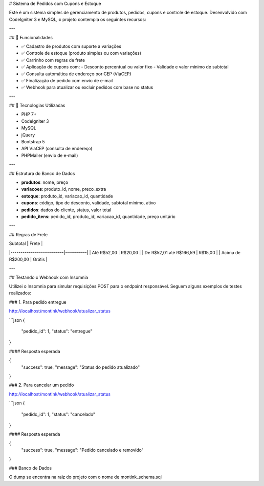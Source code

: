 # Sistema de Pedidos com Cupons e Estoque

Este é um sistema simples de gerenciamento de produtos, pedidos, cupons e controle de estoque. Desenvolvido com CodeIgniter 3 e MySQL, o projeto contempla os seguintes recursos:

---

## 🔧 Funcionalidades

- ✅ Cadastro de produtos com suporte a variações
- ✅ Controle de estoque (produto simples ou com variações)
- ✅ Carrinho com regras de frete
- ✅ Aplicação de cupons com:
  - Desconto percentual ou valor fixo
  - Validade e valor mínimo de subtotal
- ✅ Consulta automática de endereço por CEP (ViaCEP)
- ✅ Finalização de pedido com envio de e-mail
- ✅ Webhook para atualizar ou excluir pedidos com base no status

---

## 🚀 Tecnologias Utilizadas

- PHP 7+
- CodeIgniter 3
- MySQL
- jQuery
- Bootstrap 5
- API ViaCEP (consulta de endereço)
- PHPMailer (envio de e-mail)

---

## Estrutura do Banco de Dados

- **produtos**: nome, preço
- **variacoes**: produto_id, nome, preco_extra
- **estoque**: produto_id, variacao_id, quantidade
- **cupons**: código, tipo de desconto, validade, subtotal mínimo, ativo
- **pedidos**: dados do cliente, status, valor total
- **pedido_itens**: pedido_id, produto_id, variacao_id, quantidade, preço unitário

---

## Regras de Frete

| Subtotal                  | Frete     |
|---------------------------|-----------|
| Até R$52,00               | R$20,00   |
| De R$52,01 até R$166,59   | R$15,00   |
| Acima de R$200,00         | Grátis    |

---

## Testando o Webhook com Insomnia

Utilizei o Insomnia para simular requisições POST para o endpoint responsável. Seguem alguns exemplos de testes realizados:

### 1. Para pedido entregue

http://localhost/montink/webhook/atualizar_status

```json
{
  "pedido_id": 1,
  "status": "entregue"
}

#### Resposta esperada

{
	"success": true,
	"message": "Status do pedido atualizado"
}



### 2. Para cancelar um pedido

http://localhost/montink/webhook/atualizar_status

```json
{
  "pedido_id": 1,
  "status": "cancelado"
}

#### Resposta esperada

{
	"success": true,
	"message": "Pedido cancelado e removido"
}


### Banco de Dados

O dump se encontra na raiz do projeto com o nome de montink_schema.sql 